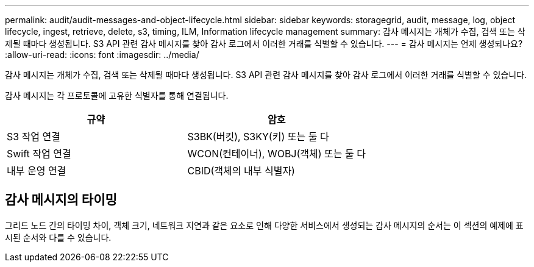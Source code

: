 ---
permalink: audit/audit-messages-and-object-lifecycle.html 
sidebar: sidebar 
keywords: storagegrid, audit, message, log, object lifecycle, ingest, retrieve, delete, s3, timing, ILM, Information lifecycle management 
summary: 감사 메시지는 개체가 수집, 검색 또는 삭제될 때마다 생성됩니다.  S3 API 관련 감사 메시지를 찾아 감사 로그에서 이러한 거래를 식별할 수 있습니다. 
---
= 감사 메시지는 언제 생성되나요?
:allow-uri-read: 
:icons: font
:imagesdir: ../media/


[role="lead"]
감사 메시지는 개체가 수집, 검색 또는 삭제될 때마다 생성됩니다.  S3 API 관련 감사 메시지를 찾아 감사 로그에서 이러한 거래를 식별할 수 있습니다.

감사 메시지는 각 프로토콜에 고유한 식별자를 통해 연결됩니다.

[cols="1a,1a"]
|===
| 규약 | 암호 


 a| 
S3 작업 연결
 a| 
S3BK(버킷), S3KY(키) 또는 둘 다



 a| 
Swift 작업 연결
 a| 
WCON(컨테이너), WOBJ(객체) 또는 둘 다



 a| 
내부 운영 연결
 a| 
CBID(객체의 내부 식별자)

|===


== 감사 메시지의 타이밍

그리드 노드 간의 타이밍 차이, 객체 크기, 네트워크 지연과 같은 요소로 인해 다양한 서비스에서 생성되는 감사 메시지의 순서는 이 섹션의 예제에 표시된 순서와 다를 수 있습니다.
